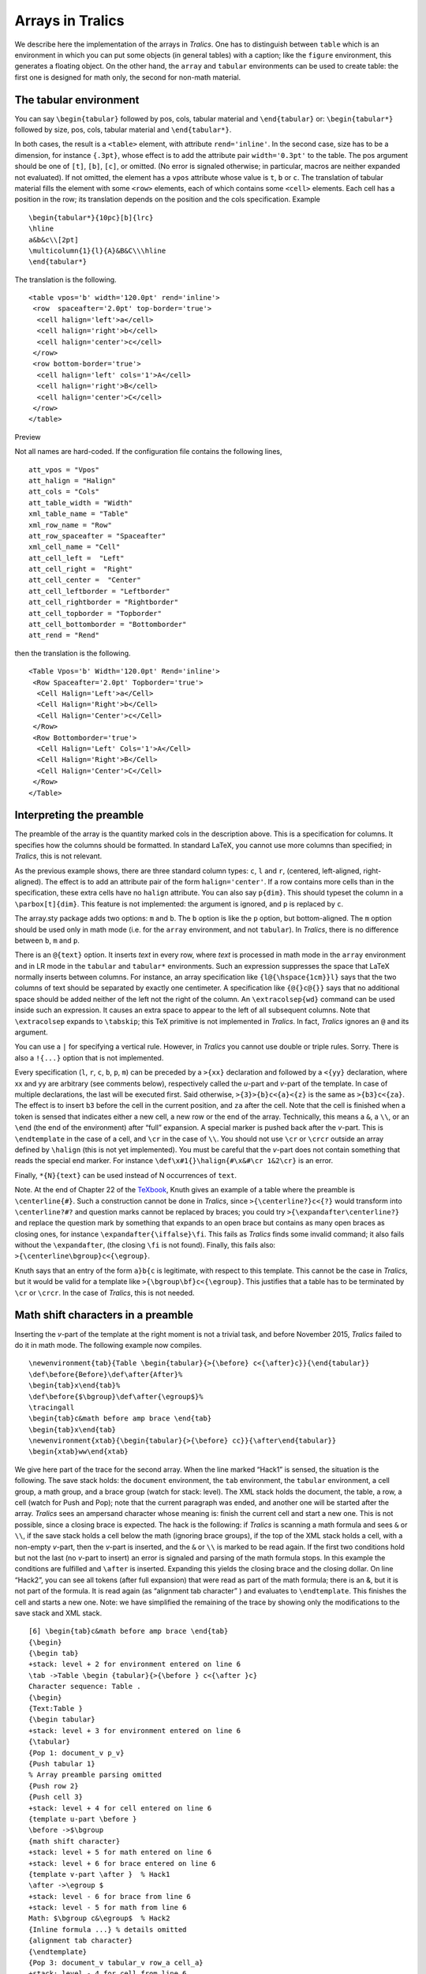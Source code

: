 Arrays in Tralics
=================

We describe here the implementation of the arrays in *Tralics*. One has
to distinguish between ``table`` which is an environment in which you
can put some objects (in general tables) with a caption; like the
``figure`` environment, this generates a floating object. On the other
hand, the ``array`` and ``tabular`` environments can be used to create
table: the first one is designed for math only, the second for non-math
material.

.. _tabular:

The tabular environment
-----------------------

You can say ``\begin{tabular}`` followed by pos, cols, tabular material
and ``\end{tabular}`` or: ``\begin{tabular*}`` followed by size, pos,
cols, tabular material and ``\end{tabular*}``.

In both cases, the result is a ``<table>`` element, with attribute
``rend='inline'``. In the second case, size has to be a dimension, for
instance ``{.3pt}``, whose effect is to add the attribute pair
``width='0.3pt'`` to the table. The pos argument should be one of
``[t]``, ``[b]``, ``[c]``, or omitted. (No error is signaled otherwise;
in particular, macros are neither expanded not evaluated). If not
omitted, the element has a ``vpos`` attribute whose value is ``t``,
``b`` or ``c``. The translation of tabular material fills the element
with some ``<row>`` elements, each of which contains some ``<cell>``
elements. Each cell has a position in the row; its translation depends
on the position and the cols specification. Example

.. container:: ltx-source

   ::

      \begin{tabular*}{10pc}[b]{lrc}
      \hline
      a&b&c\\[2pt]
      \multicolumn{1}{l}{A}&B&C\\\hline
      \end{tabular*}

The translation is the following.

.. container:: xml_out

   ::

      <table vpos='b' width='120.0pt' rend='inline'>
       <row  spaceafter='2.0pt' top-border='true'>
        <cell halign='left'>a</cell>
        <cell halign='right'>b</cell>
        <cell halign='center'>c</cell>
       </row>
       <row bottom-border='true'>
        <cell halign='left' cols='1'>A</cell>
        <cell halign='right'>B</cell>
        <cell halign='center'>C</cell>
       </row>
      </table>

Preview |some table|

Not all names are hard-coded. If the configuration file contains the
following lines,

.. container:: ltx-source

   ::

        att_vpos = "Vpos"
        att_halign = "Halign"
        att_cols = "Cols"
        att_table_width = "Width"
        xml_table_name = "Table" 
        xml_row_name = "Row"
        att_row_spaceafter = "Spaceafter"
        xml_cell_name = "Cell"
        att_cell_left =  "Left"
        att_cell_right =  "Right"
        att_cell_center =  "Center"
        att_cell_leftborder = "Leftborder"
        att_cell_rightborder = "Rightborder"
        att_cell_topborder = "Topborder"
        att_cell_bottomborder = "Bottomborder"
        att_rend = "Rend"

then the translation is the following.

.. container:: xml_out

   ::

      <Table Vpos='b' Width='120.0pt' Rend='inline'>
       <Row Spaceafter='2.0pt' Topborder='true'>
        <Cell Halign='Left'>a</Cell>
        <Cell Halign='Right'>b</Cell>
        <Cell Halign='Center'>c</Cell>
       </Row>
       <Row Bottomborder='true'>
        <Cell Halign='Left' Cols='1'>A</Cell>
        <Cell Halign='Right'>B</Cell>
        <Cell Halign='Center'>C</Cell>
       </Row>
      </Table>

.. _preamble:

Interpreting the preamble
-------------------------

The preamble of the array is the quantity marked cols in the description
above. This is a specification for columns. It specifies how the columns
should be formatted. In standard LaTeX, you cannot use more columns than
specified; in *Tralics*, this is not relevant.

As the previous example shows, there are three standard column types:
``c``, ``l`` and ``r``, (centered, left-aligned, right-aligned). The
effect is to add an attribute pair of the form ``halign='center'``. If a
row contains more cells than in the specification, these extra cells
have no ``halign`` attribute. You can also say ``p{dim}``. This should
typeset the column in a ``\parbox[t]{dim}``. This feature is not
implemented: the argument is ignored, and ``p`` is replaced by ``c``.

The array.sty package adds two options: ``m`` and ``b``. The ``b``
option is like the ``p`` option, but bottom-aligned. The ``m`` option
should be used only in math mode (i.e. for the ``array`` environment,
and not ``tabular``). In *Tralics*, there is no difference between
``b``, ``m`` and ``p``.

There is an ``@{text}`` option. It inserts *text* in every row, where
*text* is processed in math mode in the ``array`` environment and in LR
mode in the ``tabular`` and ``tabular*`` environments. Such an
expression suppresses the space that LaTeX normally inserts between
columns. For instance, an array specification like
``{l@{\hspace{1cm}}l}`` says that the two columns of text should be
separated by exactly one centimeter. A specification like ``{@{}c@{}}``
says that no additional space should be added neither of the left not
the right of the column. An ``\extracolsep{wd}`` command can be used
inside such an expression. It causes an extra space to appear to the
left of all subsequent columns. Note that ``\extracolsep`` expands to
``\tabskip``; this TeX primitive is not implemented in *Tralics*. In
fact, *Tralics* ignores an ``@`` and its argument.

You can use a ``|`` for specifying a vertical rule. However, in
*Tralics* you cannot use double or triple rules. Sorry. There is also a
``!{...}`` option that is not implemented.

Every specification (``l``, ``r``, ``c``, ``b``, ``p``, ``m``) can be
preceded by a ``>{xx}`` declaration and followed by a ``<{yy}``
declaration, where xx and yy are arbitrary (see comments below),
respectively called the *u*-part and *v*-part of the template. In case
of multiple declarations, the last will be executed first. Said
otherwise, ``>{3}>{b}c<{a}<{z}`` is the same as ``>{b3}c<{za}``. The
effect is to insert ``b3`` before the cell in the current position, and
``za`` after the cell. Note that the cell is finished when a token is
sensed that indicates either a new cell, a new row or the end of the
array. Technically, this means a ``&``, a ``\\``, or an ``\end`` (the
end of the environment) after “full” expansion. A special marker is
pushed back after the *v*-part. This is ``\endtemplate`` in the case of
a cell, and ``\cr`` in the case of ``\\``. You should not use ``\cr`` or
``\crcr`` outside an array defined by ``\halign`` (this is not yet
implemented). You must be careful that the *v*-part does not contain
something that reads the special end marker. For instance
``\def\x#1{}\halign{#\x&#\cr 1&2\cr}`` is an error.

Finally, ``*{N}{text}`` can be used instead of N occurrences of
``text``.

Note. At the end of Chapter 22 of the `TeXbook <index.html#texbook>`__,
Knuth gives an example of a table where the preamble is
``\centerline{#}``. Such a construction cannot be done in *Tralics*,
since ``>{\centerline?}c<{?}`` would transform into ``\centerline?#?``
and question marks cannot be replaced by braces; you could try
``>{\expandafter\centerline?}`` and replace the question mark by
something that expands to an open brace but contains as many open braces
as closing ones, for instance ``\expandafter{\iffalse}\fi``. This fails
as *Tralics* finds some invalid command; it also fails without the
``\expandafter``, (the closing ``\fi`` is not found). Finally, this
fails also: ``>{\centerline\bgroup}c<{\egroup}``.

Knuth says that an entry of the form ``a}b{c`` is legitimate, with
respect to this template. This cannot be the case in *Tralics*, but it
would be valid for a template like ``>{\bgroup\bf}c<{\egroup}``. This
justifies that a table has to be terminated by ``\cr`` or ``\crcr``. In
the case of *Tralics*, this is not needed.

.. _mathpreamble:

Math shift characters in a preamble
-----------------------------------

Inserting the *v*-part of the template at the right moment is not a
trivial task, and before November 2015, *Tralics* failed to do it in
math mode. The following example now compiles.

.. container:: ltx-source

   ::

        
      \newenvironment{tab}{Table \begin{tabular}{>{\before} c<{\after}c}}{\end{tabular}}
      \def\before{Before}\def\after{After}%
      \begin{tab}x\end{tab}%
      \def\before{$\bgroup}\def\after{\egroup$}%
      \tracingall
      \begin{tab}c&math before amp brace \end{tab}
      \begin{tab}x\end{tab}
      \newenvironment{xtab}{\begin{tabular}{>{\before} cc}}{\after\end{tabular}}
      \begin{xtab}ww\end{xtab}

We give here part of the trace for the second array. When the line
marked “Hack1” is sensed, the situation is the following. The save stack
holds: the ``document`` environment, the ``tab`` environment, the
``tabular`` environment, a cell group, a math group, and a brace group
(watch for stack: level). The XML stack holds the document, the table, a
row, a cell (watch for Push and Pop); note that the current paragraph
was ended, and another one will be started after the array. *Tralics*
sees an ampersand character whose meaning is: finish the current cell
and start a new one. This is not possible, since a closing brace is
expected. The hack is the following: if *Tralics* is scanning a math
formula and sees ``&`` or ``\\``, if the save stack holds a cell below
the math (ignoring brace groups), if the top of the XML stack holds a
cell, with a non-empty *v*-part, then the *v*-part is inserted, and the
``&`` or ``\\`` is marked to be read again. If the first two conditions
hold but not the last (no *v*-part to insert) an error is signaled and
parsing of the math formula stops. In this example the conditions are
fulfilled and ``\after`` is inserted. Expanding this yields the closing
brace and the closing dollar. On line “Hack2”, you can see all tokens
(after full expansion) that were read as part of the math formula; there
is an &, but it is not part of the formula. It is read again (as
“alignment tab character” ) and evaluates to ``\endtemplate``. This
finishes the cell and starts a new one. Note: we have simplified the
remaining of the trace by showing only the modifications to the save
stack and XML stack.

.. container:: log_out

   ::

      [6] \begin{tab}c&math before amp brace \end{tab}
      {\begin}
      {\begin tab}
      +stack: level + 2 for environment entered on line 6
      \tab ->Table \begin {tabular}{>{\before } c<{\after }c}
      Character sequence: Table .
      {\begin}
      {Text:Table }
      {\begin tabular}
      +stack: level + 3 for environment entered on line 6
      {\tabular}
      {Pop 1: document_v p_v}
      {Push tabular 1}
      % Array preamble parsing omitted
      {Push row 2}
      {Push cell 3}
      +stack: level + 4 for cell entered on line 6
      {template u-part \before }
      \before ->$\bgroup 
      {math shift character}
      +stack: level + 5 for math entered on line 6
      +stack: level + 6 for brace entered on line 6
      {template v-part \after }  % Hack1
      \after ->\egroup $
      +stack: level - 6 for brace from line 6
      +stack: level - 5 for math from line 6
      Math: $\bgroup c&\egroup$  % Hack2
      {Inline formula ...} % details omitted
      {alignment tab character}
      {\endtemplate}
      {Pop 3: document_v tabular_v row_a cell_a}
      +stack: level - 4 for cell from line 6
      {Push cell 3}
      % more lines omitted
      +stack: level + 4 for cell entered on line 6
      {Pop 3: document_v tabular_v row_a cell_a}
      +stack: level - 4 for cell from line 6
      {Pop 2: document_v tabular_v row_a}
      {Pop 1: document_v tabular_v}
      {Push p 1}
      +stack: level - 3 for environment from line 6
      +stack: level - 2 for environment from line 6

The next example is similar to the previous one. When the line marked
“Hack3” is seen we are in exactly the same situation as described above
but instead of an ampersand character we have ``\end``. The same
algorithm is applied. However no error is signaled if there is no
*v*-part on the stack (this is needed in order to make the last example
work). After the formula has been translated, *Tralics* sees the
``\end`` command, and interprets it; it expands to ``\end {tabular}``.
At this moment (marked “Hack4”), the *v*-part of the template is
inserted (as at was already inserted, nothing happens here), as well as
the ``\cr`` token. Its effect is to pop the XML stack as well as the
save stack: this finishes the current cell. The XML stack is popped
again (there is nothing to pop on the save stack): this finishes the
current row. Then ``\end {tabular}`` is evaluated again. This pops the
XML stack and finishes the array. After that, the save stack is popped
twice: once for each ``\end`` command.

.. container:: log_out

   ::

      [7] \begin{tab}x\end{tab}
      % Some lines omitted (same as above)
      {Push row 2}
      {Push cell 3}
      +stack: level + 4 for cell entered on line 7
      +stack: level + 5 for math entered on line 7
      +stack: level + 6 for brace entered on line 7
      {template v-part \after } % Hack3
      \after ->\egroup $
      +stack: level - 6 for brace from line 7
      +stack: level - 5 for math from line 7
      Math: $\bgroup x\end\egroup$
      {Inline formula ...} % details omitted
      {\end}
      {\end tab}
      \endtab ->\end {tabular}
      {\end}
      {\end tabular}  % Hack4
      {\cr}
      {Pop 3: document_v tabular_v row_a cell_a}
      +stack: level - 4 for cell from line 7
      {Pop 2: document_v tabular_v row_a}
      {\end}
      {\end tabular}
      {\endtabular}
      {Pop 1: document_v tabular_v}
      {Push p 1}
      {\endenv}
      +stack: restoring \par=\par.
      +stack: ending environment tabular; resuming tab.
      +stack: level - 3 for environment from line 7
      {\endenv}
      +stack: ending environment tab; resuming document.
      +stack: level - 2 for environment from line 7

.. _columntypes:

New column types
----------------

You can say things like these

.. container:: ltx-source

   ::

        
      \newcolumntype{C}{>{$}c<{$}}
      \newcolumntype{L}{>{$}l<{$}}
      \newcolumntype{R}{>{$}r<{$}}
      \newcolumntype{d}[1]{>{\rightdots{#1}}r<{\endrightdots}}
      \newcolumntype{X}{CLR}

      \begin{tabular}{*{3}{|c|}d{23}X}
      \end{tabular}

In this case, the transcript file will contains

.. container:: log_out

   ::

       
      array preamble at start: |c||c||c|d{23}X
      array preamble after X: |c||c||c|d{23}CLR
      array preamble after d: |c||c||c|>{\rightdots {23}}r<{\endrightdots }CLR
      array preamble after C: |c||c||c|>{\rightdots {23}}r<{\endrightdots }>{$}c<{$}LR
      array preamble after L: |c||c||c|>{\rightdots {23}}r<{\endrightdots }>{$}c<{$}>{$}l<{$}R
      array preamble after R: |c||c||c|>{\rightdots {23}}r<{\endrightdots }>{$}c<{$}>{$}l<{$}>{$}r<{$}
      array preamble parse: | c | | c 1| | c 2| >3>{} r <<{} >4>{} c <<{} >5>{} l <<{} >6>{} r <<{} 7

The first line is printed after evaluation of the ``*`` arguments.

After that, the preamble contains, at toplevel (outside braces) two
characters ``d`` and ``X`` that are defined to be new column types.
These are evaluated one after the other (the order is irrelevant, here
alphabetic order is used so that ``X`` is expanded first). Since the
expansion was non trivial, a second try is made. Note that only a finite
numbers of tries are executed. In case of recursion, strange things can
happen. Note how you can use commands with arguments (here ``d`` takes
one argument, it is ``23``).

The last line of the transcript indicates parsing of standard options.
In the case of ``p{...}``, you will see a ``p`` first, followed by a
``p{}``. Whenever a new cell is started, a number is printed. Hence
``c 1`` indicates that cell 0 was finished, cell 1 started, and cell is
is centered; ``>5>{}`` means that cell 5 was started because of the >
sign. The final number just says that the seventh cell information were
stored. [**Note:** these numbers are not printed anymore in the current
version].

.. _example2:

Another example
---------------

We consider here the following new column types. As you can see, one of
them is the character ``+`` , another is the character ``_`` . The fact
that these characters have special catcodes is irrelevant (they cannot
be of catcode 1 and 2, because this would interfere with brace matching,
and they cannot be of catcode 10, because space characters should be
ignored in the preamble).

.. container:: ltx-source

   ::

       
      \newcolumntype{L} {>{\large\bfseries 2}l <{y}|}
      \newcolumntype{+} {>{B}l <{D}|}
      \newcolumntype{_}{rlc<{x}}
      \newcolumntype{x}{>{b}c<{a}}

Consider the four following tables

.. container:: ltx-source

   ::

       
      \begin{tabular*}{5cm}[b]{*{4}{_c|}}
      a1&a2&a3&a4  & b1&b2&b3&b4 & c1&c2&c3&c4& d1&d2&d3&d4\\
      Wa1&Wa2&Wa3&Wa4  & Wb1&Wb2&Wb3&Wb4 & Wc1&Wc2&Wc3&Wc4& Wd1&Wd2&Wd3&Wd4\\
      \end{tabular*}

      \begin{tabular}{|ll|rr|cc|}
      \hline a&b&c&d&e&f\\
      aaa&bbb&ccc&ddd&eee&fff\\
      \hline
      A&\multicolumn{3}{+}{C}&E&F\\
      \multicolumn{2}{|l}{ab}&c&d&e&f\\
      \cline{1-3}\cline{6-6}
      aaa&bbb&ccc&ddd  &eee&fff\\\hline
      \end{tabular}

      \begin{tabular} {| >{\large 1}c <{x}| L > {\large\itshape 3}c <{z}|}
      \hline A&B&C\\\hline 100&10 &1\\\hline
      \end{tabular}


      \begin{tabular} {| >{\large 1}c <{x}| L > {\large\itshape 3}x <{z}|}
      \hline A&B&C\\\hline 100&10 &1
      \end{tabular}

Preview is below. Currently, each table is as wide as the current page.
This is a bad thing, it should be arranged in a future version.

|four tables|

This is the XML translation of the first table. Note how the first two
arguments ``{5cm}[b]`` are translated. Note also the preamble:
``*{4}{_c|}``. This means a sequence, repeated for times, of a
right-aligned cell, a left-aligned cell, a centered cell and a cell with
a vertical rule after it. The table is terminated by a ``\\``, this one
is not necessary.

.. container:: xml_out

   ::

      <table vpos='b' width='142.26378pt' rend='inline'>
      <row><cell halign='right'>a1</cell>
      <cell halign='left'>a2</cell>
      <cell halign='center'>a3x</cell>
      <cell halign='center' right-border='true'>a4</cell>
      <cell halign='left'>b1</cell>
      <cell halign='center'>b2x</cell>
      <cell halign='center' right-border='true'>b3</cell>
      <cell halign='right'>b4</cell>
      <cell halign='left'>c1</cell>
      <cell halign='center'>c2x</cell>
      <cell halign='center' right-border='true'>c3</cell>
      <cell halign='right'>c4</cell>
      <cell halign='left'>d1</cell>
      <cell halign='center'>d2x</cell>
      <cell halign='center' right-border='true'>d3</cell>
      <cell>d4</cell>
      </row><row><cell halign='right'>Wa1</cell>
      <cell halign='left'>Wa2</cell>
      <cell halign='center'>Wa3x</cell>
      <cell halign='center' right-border='true'>Wa4</cell>
      <cell halign='left'>Wb1</cell>
      <cell halign='center'>Wb2x</cell>
      <cell halign='center' right-border='true'>Wb3</cell>
      <cell halign='right'>Wb4</cell>
      <cell halign='left'>Wc1</cell>
      <cell halign='center'>Wc2x</cell>
      <cell halign='center' right-border='true'>Wc3</cell>
      <cell halign='right'>Wc4</cell>
      <cell halign='left'>Wd1</cell>
      <cell halign='center'>Wd2x</cell>
      <cell halign='center' right-border='true'>Wd3</cell>
      <cell>Wd4</cell>
      </row></table>

This is the translation of the third table. The preamble of the table is
something like ``|c|l|c|``, indicating a centered row, a left-aligned
row and a centered row. There are four vertical rules, the first two
ones are attached to the first cell, and after that, there is a rule on
the right of each cell. The specification of the second cell is ``L``,
and, after expansion, ``>{\large\bfseries 2}l <{y}``, so that a ``B`` is
replaced by ``\large\bfseries 2By``. Remember that each cell is
translated in a group, so that the scope of the ``\large\bfseries`` is
limited to a single cell.

In the example we can see that ``\hline`` produces an horizontal rule by
adding an attribute to the row that precedes it (the ``\hline`` at the
start of the table induces a second rule for the first row).

.. container:: xml_out

   ::

      <table rend='inline'>
       <row bottom-border='true' top-border='true'>
        <cell left-border='true' halign='center' right-border='true'><hi rend='large1'>1Ax</hi></cell>
        <cell halign='left' right-border='true'><hi rend='large1'></hi><hi rend='large1'><hi rend='bold'>2By</hi></hi></cell>
        <cell halign='center' right-border='true'><hi rend='large1'></hi><hi rend='large1'><hi rend='it'>3Cz</hi></hi></cell>
       </row>
       <row bottom-border='true'>
        <cell left-border='true' halign='center' right-border='true'><hi rend='large1'>1100x</hi></cell>
        <cell halign='left' right-border='true'><hi rend='large1'></hi><hi rend='large1'><hi rend='bold'>210y</hi></hi></cell>
        <cell halign='center' right-border='true'><hi rend='large1'></hi><hi rend='large1'><hi rend='it'>31z</hi></hi></cell>
      </row></table>

This is the fourth table. It is like the table above, without the final
``\\\hline``. As you can see, the end of a cell is obtained when the
next character is either ``&`` (and the cell is followed by another
cell), or a ``\\`` command (and this means the end of a complete row),
or, as in this case, a ``\\end`` command. In this case, we have to
insert the ``<{}`` material, and the ``\end`` token.

The specifications of the last column are
``>{\large\itshape 3}x <{z}|``. If we replace ``x`` by its value, we get
``>{\large\itshape 3}>{b}c<{a}<{z}|`` and this is the same as
``>{b\large\itshape 3}c<{za}|``. This strange behavior is explained in
the array.sty documentation.

.. container:: xml_out

   ::

      <table rend='inline'>
       <row bottom-border='true' top-border='true'>
        <cell left-border='true' halign='center' right-border='true'><hi rend='large1'>1Ax</hi></cell>
        <cell halign='left' right-border='true'><hi rend='large1'></hi><hi rend='large1'><hi rend='bold'>2By</hi></hi></cell>
        <cell halign='center' right-border='true'>b<hi rend='large1'></hi><hi rend='large1'><hi rend='it'>3Cza</hi></hi></cell>
       </row>
       <row>
        <cell left-border='true' halign='center' right-border='true'><hi rend='large1'>1100x</hi></cell>
        <cell halign='left' right-border='true'><hi rend='large1'></hi><hi rend='large1'><hi rend='bold'>210y</hi></hi></cell>
        <cell halign='center' right-border='true'>b<hi rend='large1'></hi><hi rend='large1'><hi rend='it'>31za</hi></hi></cell>
       </row>
      </table>

This is now the second table. Its preamble is\ ``|ll|rr|cc|``, this
means two left-align columns, two right-aligned columns, and two
centered columns, with four vertical rules. The table contains three
``\hline``, hence three horizontal rules.

The table contains ``\multicolumn{2}{|l}{ab}`` at the start of row 4.
This means that a cell spans two columns. The preamble ``|ll|`` is
replaced by ``|l``, this means an interruption of the second vertical
rule. The quantity ``ab`` is translated (inside a group), an put in this
cell.

The table contains ``\multicolumn{3}{+}{C}`` in row 3. We have something
that spans three rows, thus removing ``l|rr|`` from the preamble,
replacing it by ``+``. This is handled like a normal preamble (but for
one column only), and here is ``>{B}l <{D}|``. In fact, since the cell
contains ``C``, it is as if you said ``\multicolumn{3}{l|}{BCD}``.
Normally, the vertical rule implied by the bar should span the whole
table. The hole is strange.

The table contains also a ``\cline{1-3}\cline{6-6}`` instead of a
``\hline``. This indicates a horizontal rule that spans columns 1, 2, 3
and 6 (hence column 4 and 5 are omitted). In the translation, a
``bottom-border`` attribute is used for each cell, instead of a unique
attribute for the row. Note that, in the example, there is a cell that
spans columns 1 and 2, so that only three cells are marked.

.. container:: xml_out

   ::

      <table rend='inline'>
       <row top-border='true'>
        <cell left-border='true' halign='left'>a</cell>
        <cell halign='left' right-border='true'>b</cell>
        <cell halign='right'>c</cell>
        <cell halign='right' right-border='true'>d</cell>
        <cell halign='center'>e</cell>
        <cell halign='center' right-border='true'>f</cell>
       </row>
       <row bottom-border='true'>
        <cell left-border='true' halign='left'>aaa</cell>
        <cell halign='left' right-border='true'>bbb</cell>
        <cell halign='right'>ccc</cell>
        <cell halign='right' right-border='true'>ddd</cell>
        <cell halign='center'>eee</cell>
        <cell halign='center' right-border='true'>fff</cell>
       </row>
       <row>
        <cell left-border='true' halign='left'>A</cell>
        <cell halign='left' right-border='true' cols='3'>BCD</cell>
        <cell halign='center'>E</cell>
        <cell halign='center' right-border='true'>F</cell>
       </row>
       <row>
        <cell bottom-border='true' left-border='true' halign='left' cols='2'>ab</cell>
        <cell bottom-border='true' halign='right'>c</cell>
        <cell halign='right' right-border='true'>d</cell>
        <cell halign='center'>e</cell>
        <cell bottom-border='true' halign='center' right-border='true'>f</cell>
       </row>
       <row bottom-border='true'>
        <cell left-border='true' halign='left'>aaa</cell>
        <cell halign='left' right-border='true'>bbb</cell>
        <cell halign='right'>ccc</cell>
        <cell halign='right' right-border='true'>ddd</cell>
        <cell halign='center'>eee</cell>
        <cell halign='center' right-border='true'>fff</cell>
       </row>
      </table>

The implementation of ``\cline`` is the following; assume that the
arguments are *A* and *B*. If the command is placed after a row contains
cells *c1*, *c2*, etc, if there are integers *i* and *j*, such that the
total span of rows less than *i* is *A-1* and the total span of rows
with index between *i* and *j* is *B-A+1* then a
``bottom-border='true'`` attribute is added to these cells. If the total
span *c* of the row is at most *A-1*, then *Tralics* inserts an empty
cell whose span is *A-1-c* (unless this quantity is zero), then an empty
cell with span *B-A+1* and a ``bottom-border='true'`` attribute. If this
fails, the current row is ignored if it contains an empty cell, followed
by a possible newline marker; a new row is added, and the previous rule
is applied, with *c=0*. The span attribute has the form ``cols='3'``, it
is omitted when the value is one. In the example that follows, the
effect of the ``\\`` command between the two ``\cline`` is to start a
new row, and a left aligned cell with a vertical rule on the left. Such
a cell is considered empty, thus removed; as a consequence this ``\\``
has no effect at all.

.. container:: ltx-source

   ::

       
      \begin{tabular}{|ll|rr|cc|}
      A&\multicolumn{3}{l}{BCD}&E&F\cline{1-3}\\\cline{6-6}  
      A&\multicolumn{3}{l}{BCD}&E&F\\\cline{1-3}\\\cline{6-6}  
      z&t\\ \cline{3-3}
      \end{tabular}

.. container:: xml_out

   ::


      <table rend='inline'>
        <row>
          <cell halign='left' left-border='true'>A</cell>
          <cell halign='left' cols='3'>BCD</cell>
          <cell halign='center'>E</cell>
          <cell right-border='true' halign='center'>F</cell>
        </row>
        <row>
          <cell bottom-border='true' cols='3'/>
          <cell cols='2'/>
          <cell bottom-border='true'/>
        </row>
        <row>
          <cell halign='left' left-border='true'>A</cell>
          <cell halign='left' cols='3'>BCD</cell>
          <cell halign='center'>E</cell>
          <cell right-border='true' halign='center'>F</cell>
        </row>
        <row>
          <cell bottom-border='true' cols='3'/>
        </row>
        <row>
          <cell halign='left' left-border='true'/>
          <cell cols='4'/>
          <cell bottom-border='true'/>
        </row>
        <row>
          <cell halign='left' left-border='true'>z</cell>
          <cell right-border='true' halign='left'>t</cell>
          <cell bottom-border='true'/>
        </row>
      </table>

.. _booktab:

The booktabs extension
----------------------

This package introduces some commands that control the width of
horizontal rules in tables. Here is an example from the documentation

.. container:: ltx-source

   ::

       
      \begin{tabular}{@{}llr@{}} \toprule
      \multicolumn{2}{c}{Item}\\ \cmidrule(r){1-2}
      Animal& Description & Price (\$) \\ \midrule
      Gnat & per gram & 13.63 \\
              & each & 0.01\\
      Gnu  & stuffed& 92.50 \\
      Emu & stuffed & 33.33\\
      Armadillo& frozen &8.99 \\ \bottomrule
      \end{tabular}

The following three commands ``\toprule``, ``\midrule`` and
``\bottomrule`` are assumed to be the first rule, an inner rule, or the
last rule of the table. There effect is to add to the table some
vertical space, a rule, and some other vertical space. The spaces are
``\aboverulesep`` and ``\belowrulesep``, except that above the first
rule there is ``\abovetopsep``, and below the last rule there is
``\belowbottomsep``. The thickness of a normal rule is
``\lightrulewidth``, but the first and last rules have thickness
``\heavyrulewidth``. The three commands take an optional parameter, the
thickness of the rule. The command ``\specialrule`` take three
arguments: width, space above, and space below. Below is the XML
translation; you can see that the default space above the first rule and
below the last rule are zero, such zero values are not indicated.

The package provides also ``\cmidrule``. This command takes an optional
argument (a width; default is ``\cmidrulewidth``), a trim argument and a
column specification. The column specification is an interval, ``1-2``,
in the example above; it says that a rule spanning columns 1 to 2 should
be used. The trim argument explains how this rule has to be trimmed on
the left, or right, this argument is ignored by *Tralics*. We use the
same algorithm as for `\\cline <doc-c.html#cmd-cline>`__. In the case of
``\cmidrule[3pt](){1-3}\cmidrule[2pt](){3-4}``, cell number 3 has a
width of 2pt. You can use the command ``\morecmidrules`` in order to
avoid this. This is implemented as ``\\``.

.. container:: xml_out

   ::

      <table rend='inline'>
        <row top_rule_space_below='2.76247pt' border-top-width='0.80002pt' top-border='true'>
          <cell bottom_rule_space_below='2.76247pt'
           bottom_rule_space_above='1.69997pt' border-bottom-width='0.29999pt'
          bottom-border='true' halign='right' cols='2'>Item  
          </cell>
        </row>
        <row bottom_rule_space_below='2.76247pt'
          bottom_rule_space_above='1.69997pt'  border-bottom-width='0.50003pt' 
          bottom-border='true'>
          <cell halign='left'>Animal</cell>
          <cell halign='left'>Description</cell>
          <cell>Price ($)</cell>
        </row>
        <row>
          <cell halign='left'>Gnat</cell>
          <cell halign='left'>per gram</cell>
          <cell>13.63</cell>
        </row>
        <row>
          <cell halign='left'/>
          <cell halign='left'>each</cell>
          <cell>0.01</cell>
        </row>
        <row>
          <cell halign='left'>Gnu</cell>
          <cell halign='left'>stuffed</cell>
          <cell>92.50</cell>
        </row>
        <row>
          <cell halign='left'>Emu</cell>
          <cell halign='left'>stuffed</cell>
          <cell>33.33</cell>
        </row>
        <row bottom_rule_space_above='1.69997pt' 
          border-bottom-width='0.80002pt' bottom-border='true'>
          <cell halign='left'>Armadillo</cell>
         <cell halign='left'>frozen</cell>
         <cell>8.99</cell>
        </row>
      </table>

An example that shows how ``\morecmidrules`` works.

.. container:: ltx-source

   ::

      \setlength\aboverulesep{6pt}
      \setlength\belowrulesep{4pt}
      \setlength\cmidrulewidth{5pt}
      \begin{tabular}{llll}
      a&b&c&d\\ \cmidrule[3pt](rl){1-3}\cmidrule[2pt](lr){3-4}
      A&B&C&D\\ \cmidrule[3pt](){1-3}\morecmidrules\cmidrule[2pt](){3-4}
      \end{tabular}

.. container:: xml_out

   ::

      <table rend='inline'>  
        <row>
          <cell bottom_rule_space_below='4.0pt'
            bottom_rule_space_above='6.0pt'
            border-bottom-width='3.0pt' bottom-border='true' halign='left'>a</cell>
          <cell bottom_rule_space_below='4.0pt'
            bottom_rule_space_above='6.0pt'
            border-bottom-width='3.0pt' bottom-border='true' halign='left'>b</cell>
          <cell bottom_rule_space_below='4.0pt'
            bottom_rule_space_above='6.0pt'
            border-bottom-width='2.0pt' bottom-border='true' halign='left'>c</cell>
          <cell bottom_rule_space_below='4.0pt'
            bottom_rule_space_above='6.0pt'
            border-bottom-width='2.0pt' bottom-border='true' halign='left'>d</cell>
        </row>
        <row>
          <cell bottom_rule_space_below='4.0pt'
            bottom_rule_space_above='6.0pt'
            border-bottom-width='3.0pt' bottom-border='true' halign='left'>A</cell>
          <cell bottom_rule_space_below='4.0pt'
            bottom_rule_space_above='6.0pt'
            border-bottom-width='3.0pt' bottom-border='true' halign='left'>B</cell>
          <cell bottom_rule_space_below='4.0pt'
            bottom_rule_space_above='6.0pt'
            border-bottom-width='3.0pt' bottom-border='true' halign='left'>C</cell>
          <cell halign='left'>D</cell>
        </row>
        <row>
          <cell cols='2'/>
          <cell top_rule_space_below='4.0pt' top_rule_space_above='6.0pt'
            border-top-width='2.0pt' top-border='true' cols='2'/>
        </row>
      </table>

.. |some table| image:: img_73.png
.. |four tables| image:: img_74.png
